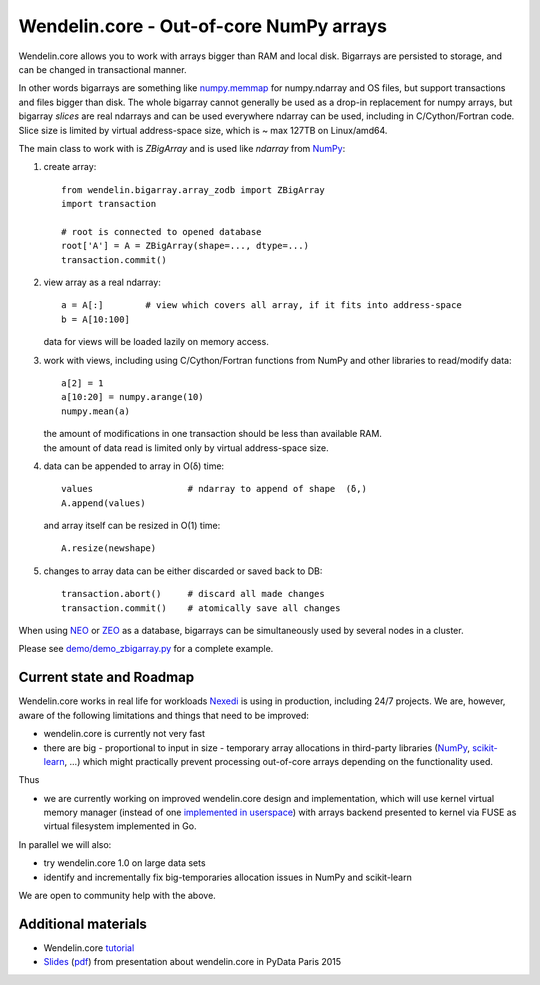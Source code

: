 ==========================================
 Wendelin.core - Out-of-core NumPy arrays
==========================================

Wendelin.core allows you to work with arrays bigger than RAM and local disk.
Bigarrays are persisted to storage, and can be changed in transactional manner.

In other words bigarrays are something like `numpy.memmap`_ for numpy.ndarray
and OS files, but support transactions and files bigger than disk. The whole
bigarray cannot generally be used as a drop-in replacement for numpy arrays,
but bigarray *slices* are real ndarrays and can be used everywhere ndarray can
be used, including in C/Cython/Fortran code. Slice size is limited by
virtual address-space size, which is ~ max 127TB on Linux/amd64.

The main class to work with is `ZBigArray` and is used like `ndarray` from
`NumPy`_:

1. create array::

    from wendelin.bigarray.array_zodb import ZBigArray
    import transaction

    # root is connected to opened database
    root['A'] = A = ZBigArray(shape=..., dtype=...)
    transaction.commit()

2. view array as a real ndarray::

    a = A[:]        # view which covers all array, if it fits into address-space
    b = A[10:100]

   data for views will be loaded lazily on memory access.

3. work with views, including using C/Cython/Fortran functions from NumPy
   and other libraries to read/modify data::

    a[2] = 1
    a[10:20] = numpy.arange(10)
    numpy.mean(a)

   | the amount of modifications in one transaction should be less than available RAM.
   | the amount of data read is limited only by virtual address-space size.

4. data can be appended to array in O(δ) time::

    values                  # ndarray to append of shape  (δ,)
    A.append(values)

   and array itself can be resized in O(1) time::

    A.resize(newshape)

5. changes to array data can be either discarded or saved back to DB::

    transaction.abort()     # discard all made changes
    transaction.commit()    # atomically save all changes



When using NEO_ or ZEO_ as a database, bigarrays can be simultaneously used by
several nodes in a cluster.


Please see `demo/demo_zbigarray.py`__ for a complete example.

__ demo/demo_zbigarray.py


Current state and Roadmap
=========================

Wendelin.core works in real life for workloads Nexedi_ is using in production,
including 24/7 projects. We are, however, aware of the following
limitations and things that need to be improved:

- wendelin.core is currently not very fast
- there are big - proportional to input in size - temporary array allocations
  in third-party libraries (NumPy_, `scikit-learn`_, ...) which might practically
  prevent processing out-of-core arrays depending on the functionality used.

Thus

- we are currently working on improved wendelin.core design and implementation,
  which will use kernel virtual memory manager (instead of one implemented__ in__
  userspace__) with arrays backend presented to kernel via FUSE as virtual
  filesystem implemented in Go.

__  https://lab.nexedi.com/nexedi/wendelin.core/blob/master/include/wendelin/bigfile/virtmem.h
__  https://lab.nexedi.com/nexedi/wendelin.core/blob/master/bigfile/virtmem.c
__  https://lab.nexedi.com/nexedi/wendelin.core/blob/master/bigfile/pagefault.c

In parallel we will also:

- try wendelin.core 1.0 on large data sets
- identify and incrementally fix big-temporaries allocation issues in NumPy and
  scikit-learn

We are open to community help with the above.


Additional materials
====================

- Wendelin.core tutorial__
- Slides__ (pdf__) from presentation about wendelin.core in PyData Paris 2015

__  https://www.nexedi.com/wendelin-Core.Tutorial.2016
__  https://wendelin.nexedi.com/NXD-Wendelin.Core.Non.Secret/asEntireHTML
__  https://wendelin.nexedi.com/NXD-Wendelin.Core.Non.Secret?format=pdf


.. _NumPy:          http://www.numpy.org/
.. _scikit-learn:   http://scikit-learn.org/
.. _numpy.memmap:   http://docs.scipy.org/doc/numpy/reference/generated/numpy.memmap.html
.. _NEO:            http://www.neoppod.org/
.. _ZEO:            https://pypi.python.org/pypi/ZEO
.. _Nexedi:         https://www.nexedi.com/
